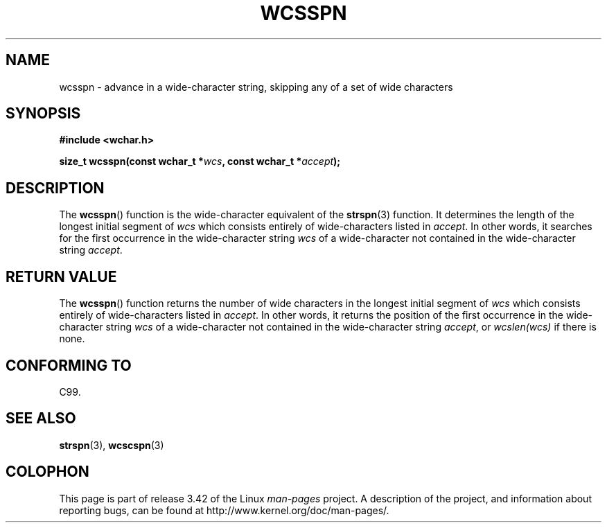 .\" Copyright (c) Bruno Haible <haible@clisp.cons.org>
.\"
.\" This is free documentation; you can redistribute it and/or
.\" modify it under the terms of the GNU General Public License as
.\" published by the Free Software Foundation; either version 2 of
.\" the License, or (at your option) any later version.
.\"
.\" References consulted:
.\"   GNU glibc-2 source code and manual
.\"   Dinkumware C library reference http://www.dinkumware.com/
.\"   OpenGroup's Single UNIX specification http://www.UNIX-systems.org/online.html
.\"   ISO/IEC 9899:1999
.\"
.TH WCSSPN 3  1999-07-25 "GNU" "Linux Programmer's Manual"
.SH NAME
wcsspn \- advance in a wide-character string, skipping
any of a set of wide characters
.SH SYNOPSIS
.nf
.B #include <wchar.h>
.sp
.BI "size_t wcsspn(const wchar_t *" wcs ", const wchar_t *" accept );
.fi
.SH DESCRIPTION
The
.BR wcsspn ()
function is the wide-character equivalent of the
.BR strspn (3)
function.
It determines the length of the longest initial segment of \fIwcs\fP
which consists entirely of wide-characters listed in \fIaccept\fP.
In other
words, it searches for the first occurrence in the wide-character string
\fIwcs\fP of a wide-character not contained in the wide-character string
\fIaccept\fP.
.SH "RETURN VALUE"
The
.BR wcsspn ()
function returns the number of
wide characters in the longest
initial segment of \fIwcs\fP which consists entirely of wide-characters listed
in \fIaccept\fP.
In other words, it returns the position of the first
occurrence in the wide-character string \fIwcs\fP of a wide-character not
contained in the wide-character string \fIaccept\fP, or \fIwcslen(wcs)\fP
if there is none.
.SH "CONFORMING TO"
C99.
.SH "SEE ALSO"
.BR strspn (3),
.BR wcscspn (3)
.SH COLOPHON
This page is part of release 3.42 of the Linux
.I man-pages
project.
A description of the project,
and information about reporting bugs,
can be found at
http://www.kernel.org/doc/man-pages/.
